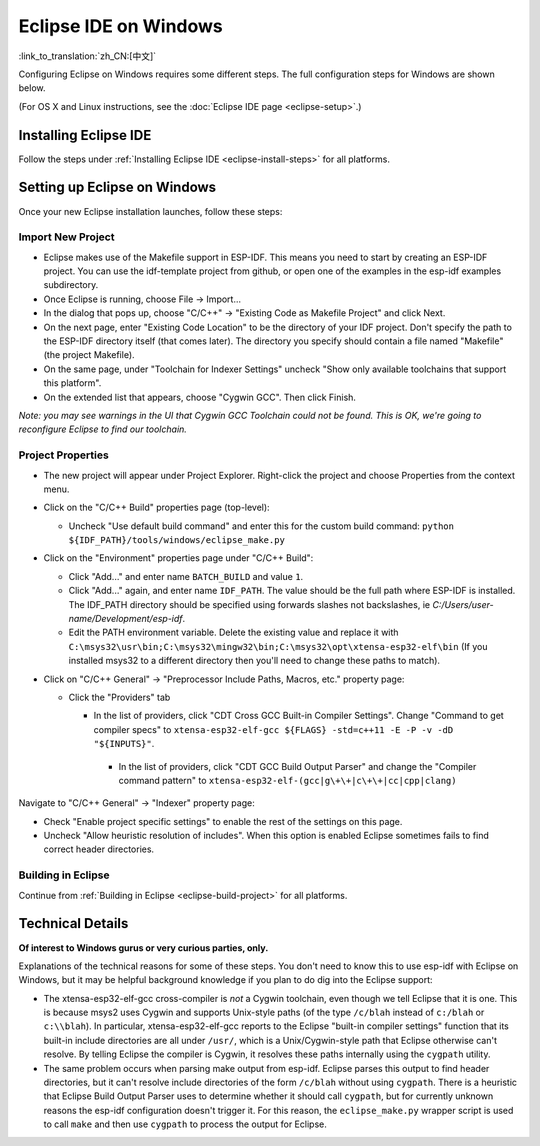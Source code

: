 **********************
Eclipse IDE on Windows
**********************
:link_to_translation:`zh_CN:[中文]`

Configuring Eclipse on Windows requires some different steps. The full configuration steps for Windows are shown below.

(For OS X and Linux instructions, see the :doc:`Eclipse IDE page <eclipse-setup>`.)

Installing Eclipse IDE
======================

Follow the steps under :ref:`Installing Eclipse IDE <eclipse-install-steps>` for all platforms.

.. _eclipse-windows-setup:

Setting up Eclipse on Windows
=============================

Once your new Eclipse installation launches, follow these steps:

Import New Project
------------------

* Eclipse makes use of the Makefile support in ESP-IDF. This means you need to start by creating an ESP-IDF project. You can use the idf-template project from github, or open one of the examples in the esp-idf examples subdirectory.

* Once Eclipse is running, choose File -> Import...

* In the dialog that pops up, choose "C/C++" -> "Existing Code as Makefile Project" and click Next.

* On the next page, enter "Existing Code Location" to be the directory of your IDF project. Don't specify the path to the ESP-IDF directory itself (that comes later). The directory you specify should contain a file named "Makefile" (the project Makefile).

* On the same page, under "Toolchain for Indexer Settings" uncheck "Show only available toolchains that support this platform".

* On the extended list that appears, choose "Cygwin GCC". Then click Finish.

*Note: you may see warnings in the UI that Cygwin GCC Toolchain could not be found. This is OK, we're going to reconfigure Eclipse to find our toolchain.*

Project Properties
------------------

* The new project will appear under Project Explorer. Right-click the project and choose Properties from the context menu.

* Click on the "C/C++ Build" properties page (top-level):

  * Uncheck "Use default build command" and enter this for the custom build command: ``python ${IDF_PATH}/tools/windows/eclipse_make.py``

* Click on the "Environment" properties page under "C/C++ Build":

  * Click "Add..." and enter name ``BATCH_BUILD`` and value ``1``.

  * Click "Add..." again, and enter name ``IDF_PATH``. The value should be the full path where ESP-IDF is installed. The IDF_PATH directory should be specified using forwards slashes not backslashes, ie *C:/Users/user-name/Development/esp-idf*.

  * Edit the PATH environment variable. Delete the existing value and replace it with ``C:\msys32\usr\bin;C:\msys32\mingw32\bin;C:\msys32\opt\xtensa-esp32-elf\bin`` (If you installed msys32 to a different directory then you'll need to change these paths to match).

* Click on "C/C++ General" -> "Preprocessor Include Paths, Macros, etc." property page:

  * Click the "Providers" tab

    * In the list of providers, click "CDT Cross GCC Built-in Compiler Settings". Change "Command to get compiler specs" to ``xtensa-esp32-elf-gcc ${FLAGS} -std=c++11 -E -P -v -dD "${INPUTS}"``.

     * In the list of providers, click "CDT GCC Build Output Parser" and change the "Compiler command pattern" to ``xtensa-esp32-elf-(gcc|g\+\+|c\+\+|cc|cpp|clang)``

Navigate to "C/C++ General" -> "Indexer" property page:

* Check "Enable project specific settings" to enable the rest of the settings on this page.

* Uncheck "Allow heuristic resolution of includes". When this option is enabled Eclipse sometimes fails to find correct header directories.

Building in Eclipse
-------------------

Continue from :ref:`Building in Eclipse <eclipse-build-project>` for all platforms.

Technical Details
=================

**Of interest to Windows gurus or very curious parties, only.**

Explanations of the technical reasons for some of these steps. You don't need to know this to use esp-idf with Eclipse on Windows, but it may be helpful background knowledge if you plan to do dig into the Eclipse support:

* The xtensa-esp32-elf-gcc cross-compiler is *not* a Cygwin toolchain, even though we tell Eclipse that it is one. This is because msys2 uses Cygwin and supports Unix-style paths (of the type ``/c/blah`` instead of ``c:/blah`` or ``c:\\blah``). In particular, xtensa-esp32-elf-gcc reports to the Eclipse "built-in compiler settings" function that its built-in include directories are all under ``/usr/``, which is a Unix/Cygwin-style path that Eclipse otherwise can't resolve. By telling Eclipse the compiler is Cygwin, it resolves these paths internally using the ``cygpath`` utility.

* The same problem occurs when parsing make output from esp-idf. Eclipse parses this output to find header directories, but it can't resolve include directories of the form ``/c/blah`` without using ``cygpath``. There is a heuristic that Eclipse Build Output Parser uses to determine whether it should call ``cygpath``, but for currently unknown reasons the esp-idf configuration doesn't trigger it. For this reason, the ``eclipse_make.py`` wrapper script is used to call ``make`` and then use ``cygpath`` to process the output for Eclipse.
